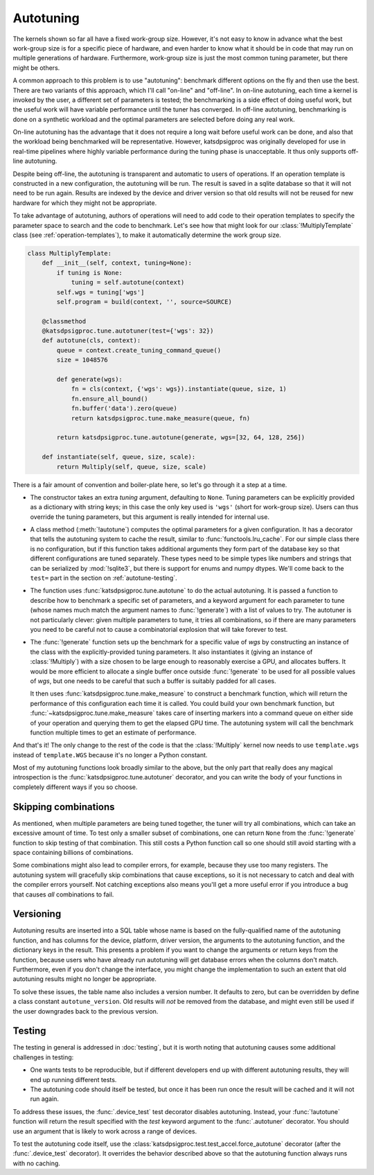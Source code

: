 Autotuning
==========
The kernels shown so far all have a fixed work-group size. However, it's not
easy to know in advance what the best work-group size is for a specific piece
of hardware, and even harder to know what it should be in code that may run on
multiple generations of hardware. Furthermore, work-group size is just the
most common tuning parameter, but there might be others.

A common approach to this problem is to use "autotuning": benchmark
different options on the fly and then use the best. There are two variants of
this approach, which I'll call "on-line" and "off-line". In on-line
autotuning, each time a kernel is invoked by the user, a different set of
parameters is tested; the benchmarking is a side effect of doing useful work,
but the useful work will have variable performance until the tuner has
converged. In off-line autotuning, benchmarking is done on a synthetic
workload and the optimal parameters are selected before doing any real work.

On-line autotuning has the advantage that it does not require a long wait
before useful work can be done, and also that the workload being benchmarked
will be representative. However, katsdpsigproc was originally developed for
use in real-time pipelines where highly variable performance during the tuning
phase is unacceptable. It thus only supports off-line autotuning.

Despite being off-line, the autotuning is transparent and automatic to users
of operations. If an operation template is constructed in a new configuration,
the autotuning will be run. The result is saved in a sqlite database so that
it will not need to be run again. Results are indexed by the device and driver
version so that old results will not be reused for new hardware for which they
might not be appropriate.

To take advantage of autotuning, authors of operations will need to add code
to their operation templates to specify the parameter space to search and the
code to benchmark. Let's see how that might look for our
:class:`!MultiplyTemplate` class (see :ref:`operation-templates`), to make it
automatically determine the work group size.

.. code:: python

    class MultiplyTemplate:
        def __init__(self, context, tuning=None):
            if tuning is None:
                tuning = self.autotune(context)
            self.wgs = tuning['wgs']
            self.program = build(context, '', source=SOURCE)

        @classmethod
        @katsdpsigproc.tune.autotuner(test={'wgs': 32})
        def autotune(cls, context):
            queue = context.create_tuning_command_queue()
            size = 1048576

            def generate(wgs):
                fn = cls(context, {'wgs': wgs}).instantiate(queue, size, 1)
                fn.ensure_all_bound()
                fn.buffer('data').zero(queue)
                return katsdpsigproc.tune.make_measure(queue, fn)

            return katsdpsigproc.tune.autotune(generate, wgs=[32, 64, 128, 256])

        def instantiate(self, queue, size, scale):
            return Multiply(self, queue, size, scale)

There is a fair amount of convention and boiler-plate here, so let's go
through it a step at a time.

- The constructor takes an extra `tuning` argument, defaulting to ``None``.
  Tuning parameters can be explicitly provided as a dictionary with string
  keys; in this case the only key used is ``'wgs'`` (short for work-group
  size). Users can thus override the tuning parameters, but this argument is
  really intended for internal use.

- A class method (:meth:`!autotune`) computes the optimal parameters for a given
  configuration. It has a decorator that tells the autotuning system to cache
  the result, similar to :func:`functools.lru_cache`. For our simple class there
  is no configuration, but if this function takes additional arguments they
  form part of the database key so that different configurations are tuned
  separately. These types need to be simple types like numbers and strings
  that can be serialized by :mod:`!sqlite3`, but there is support for enums and
  numpy dtypes. We'll come back to the ``test=`` part in the section on
  :ref:`autotune-testing`.

- The function uses :func:`katsdpsigproc.tune.autotune` to do the actual
  autotuning. It is passed a function to describe how to benchmark a
  specific set of parameters, and a keyword argument for each parameter to
  tune (whose names much match the argument names to :func:`!generate`) with a list
  of values to try. The autotuner is not particularly clever: given multiple
  parameters to tune, it tries all combinations, so if there are many
  parameters you need to be careful not to cause a combinatorial explosion
  that will take forever to test.

- The :func:`!generate` function sets up the benchmark for a specific value of
  `wgs` by constructing an instance of the class with the explicitly-provided
  tuning parameters. It also instantiates it (giving an instance of
  :class:`!Multiply`) with a size chosen to be large enough to reasonably
  exercise a GPU, and allocates buffers. It would be more efficient to
  allocate a single buffer once outside :func:`!generate` to be used for all
  possible values of `wgs`, but one needs to be careful that such a buffer is
  suitably padded for all cases.

  It then uses :func:`katsdpsigproc.tune.make_measure` to construct a
  benchmark function, which will return the performance of this configuration
  each time it is called. You could build your own benchmark function, but
  :func:`~katsdpsigproc.tune.make_measure` takes care of inserting markers
  into a command queue on either side of your operation and querying them to
  get the elapsed GPU time. The autotuning system will call the benchmark
  function multiple times to get an estimate of performance.

And that's it! The only change to the rest of the code is that the
:class:`!Multiply` kernel now needs to use ``template.wgs`` instead of
``template.WGS`` because it's no longer a Python constant.

Most of my autotuning functions look broadly similar to the above, but the
only part that really does any magical introspection is the
:func:`katsdpsigproc.tune.autotuner` decorator, and you can write the body of
your functions in completely different ways if you so choose.

Skipping combinations
---------------------
As mentioned, when multiple parameters are being tuned together, the tuner
will try all combinations, which can take an excessive amount of time. To test
only a smaller subset of combinations, one can return ``None`` from the
:func:`!generate` function to skip testing of that combination. This still
costs a Python function call so one should still avoid starting with a space
containing billions of combinations.

Some combinations might also lead to compiler errors, for example, because
they use too many registers. The autotuning system will gracefully skip
combinations that cause exceptions, so it is not necessary to catch and deal
with the compiler errors yourself. Not catching exceptions also means you'll
get a more useful error if you introduce a bug that causes *all* combinations
to fail.

Versioning
----------
Autotuning results are inserted into a SQL table whose name is based on the
fully-qualified name of the autotuning function, and has columns for the
device, platform, driver version, the arguments to the autotuning function,
and the dictionary keys in the result. This presents a problem if you want to
change the arguments or return keys from the function, because users who have
already run autotuning will get database errors when the columns don't match.
Furthermore, even if you don't change the interface, you might change the
implementation to such an extent that old autotuning results might no longer
be appropriate.

To solve these issues, the table name also includes a version number. It
defaults to zero, but can be overridden by define a class constant
``autotune_version``. Old results will *not* be removed from the database, and
might even still be used if the user downgrades back to the previous version.

.. _autotune-testing:

Testing
-------
The testing in general is addressed in :doc:`testing`, but it is worth noting
that autotuning causes some additional challenges in testing:

- One wants tests to be reproducible, but if different developers end up with
  different autotuning results, they will end up running different tests.

- The autotuning code should itself be tested, but once it has been run once
  the result will be cached and it will not run again.

To address these issues, the :func:`.device_test` test decorator disables
autotuning. Instead, your :func:`!autotune` function will return the result
specified with the `test` keyword argument to the :func:`.autotuner`
decorator. You should use an argument that is likely to work across a range of
devices.

To test the autotuning code itself, use the
:class:`katsdpsigproc.test.test_accel.force_autotune` decorator (after the
:func:`.device_test` decorator). It overrides the behavior described above so
that the autotuning function always runs with no caching.

